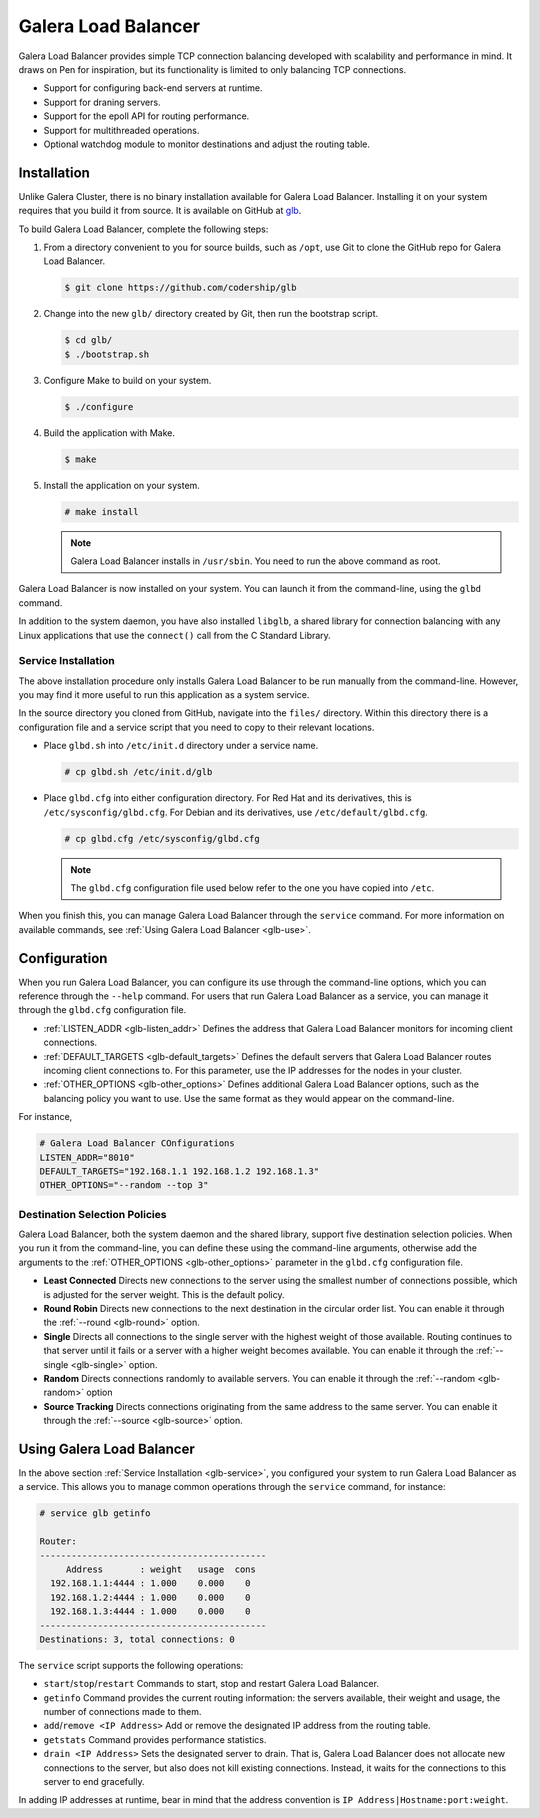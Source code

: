 =================================
Galera Load Balancer
=================================
.. _`glb-doc`:

Galera Load Balancer provides simple TCP connection balancing developed with scalability and performance in mind.  It draws on Pen for inspiration, but its functionality is limited to only balancing TCP connections.

- Support for configuring back-end servers at runtime.
- Support for draning servers. 
- Support for the epoll API for routing performance.
- Support for multithreaded operations.
- Optional watchdog module to monitor destinations and adjust the routing table.

------------------------
Installation
------------------------
.. _`glb-install`:

Unlike Galera Cluster, there is no binary installation available for Galera Load Balancer.  Installing it on your system requires that you build it from source.  It is available on GitHub at `glb <https://github.com/codership/glb>`_.

To build Galera Load Balancer, complete the following steps:

#. From a directory convenient to you for source builds, such as ``/opt``, use Git to clone the GitHub repo for Galera Load Balancer.

   .. code-block:: console

      $ git clone https://github.com/codership/glb
   
#. Change into the new ``glb/`` directory created by Git, then run the bootstrap script.

   .. code-block:: console

      $ cd glb/
      $ ./bootstrap.sh

#. Configure Make to build on your system.

   .. code-block:: console

      $ ./configure

#. Build the application with Make.

   .. code-block:: console

      $ make

#. Install the application on your system.

   .. code-block:: console

      # make install
   
   .. note:: Galera Load Balancer installs in ``/usr/sbin``.  You need to run the above command as root.

Galera Load Balancer is now installed on your system.  You can launch it from the command-line, using the ``glbd`` command.

In addition to the system daemon, you have also installed ``libglb``, a shared library for connection balancing with any Linux applications that use the ``connect()`` call from the C Standard Library.

^^^^^^^^^^^^^^^^^^^^^^^^^^^^
Service Installation
^^^^^^^^^^^^^^^^^^^^^^^^^^^^
.. _`glb-service`:

The above installation procedure only installs Galera Load Balancer to be run manually from the command-line.  However, you may find it more useful to run this application as a system service.

In the source directory you cloned from GitHub, navigate into the ``files/`` directory.  Within this directory there is a configuration file and a service script that you need to copy to their relevant locations.

- Place ``glbd.sh`` into ``/etc/init.d`` directory under a service name.

  .. code-block:: console

     # cp glbd.sh /etc/init.d/glb

- Place ``glbd.cfg`` into either configuration directory.  For Red Hat and its derivatives, this is ``/etc/sysconfig/glbd.cfg``.  For Debian and its derivatives, use ``/etc/default/glbd.cfg``.

  .. code-block:: console

     # cp glbd.cfg /etc/sysconfig/glbd.cfg

  .. note:: The ``glbd.cfg`` configuration file used below refer to the one you have copied into ``/etc``.

When you finish this, you can manage Galera Load Balancer through the ``service`` command.  For more information on available commands, see :ref:`Using Galera Load Balancer <glb-use>`.
	    
---------------------
Configuration
---------------------
.. _`glb-config`:

When you run Galera Load Balancer, you can configure its use through the command-line options, which you can reference through the ``--help`` command.  For users that run Galera Load Balancer as a service, you can manage it through the ``glbd.cfg`` configuration file. 

- :ref:`LISTEN_ADDR <glb-listen_addr>` Defines the address that Galera Load Balancer monitors for incoming client connections.

- :ref:`DEFAULT_TARGETS <glb-default_targets>` Defines the default servers that Galera Load Balancer routes incoming client connections to.  For this parameter, use the IP addresses for the nodes in your cluster.

- :ref:`OTHER_OPTIONS <glb-other_options>` Defines additional Galera Load Balancer options, such as the balancing policy you want to use.  Use the same format as they would appear on the command-line.

For instance,

.. code-block:: ini

   # Galera Load Balancer COnfigurations
   LISTEN_ADDR="8010"
   DEFAULT_TARGETS="192.168.1.1 192.168.1.2 192.168.1.3"
   OTHER_OPTIONS="--random --top 3"
  
^^^^^^^^^^^^^^^^^^^^^^^^^^^^^^^^
Destination Selection Policies
^^^^^^^^^^^^^^^^^^^^^^^^^^^^^^^^
.. _`glb-dest-select`:

Galera Load Balancer, both the system daemon and the shared library, support five destination selection policies.  When you run it from the command-line, you can define these using the command-line arguments, otherwise add the arguments to the :ref:`OTHER_OPTIONS <glb-other_options>` parameter in the ``glbd.cfg`` configuration file.

- **Least Connected** Directs new connections to the server using the smallest number of connections possible, which is adjusted for the server weight.  This is the default policy.

- **Round Robin** Directs new connections to the next destination in the circular order list.  You can enable it through the :ref:`--round <glb-round>` option.

- **Single** Directs all connections to the single server with the highest weight of those available.  Routing continues to that server until it fails or a server with a higher weight becomes available.  You can enable it through the :ref:`--single <glb-single>` option.

- **Random** Directs connections randomly to available servers.  You can enable it through the :ref:`--random <glb-random>` option

- **Source Tracking** Directs connections originating from the same address to the same server.  You can enable it through the :ref:`--source <glb-source>` option.

  

---------------------------
Using Galera Load Balancer
---------------------------
.. _`glb-use`:

In the above section :ref:`Service Installation <glb-service>`, you configured your system to run Galera Load Balancer as a service.  This allows you to manage common operations through the ``service`` command, for instance:

.. code-block:: console

   # service glb getinfo
   
   Router:
   -------------------------------------------
        Address       : weight   usage  cons
     192.168.1.1:4444 : 1.000    0.000    0
     192.168.1.2:4444 : 1.000    0.000    0
     192.168.1.3:4444 : 1.000    0.000    0
   -------------------------------------------
   Destinations: 3, total connections: 0
   
The ``service`` script supports the following operations:

- ``start``/``stop``/``restart`` Commands to start, stop and restart Galera Load Balancer.
- ``getinfo`` Command provides the current routing information: the servers available, their weight and usage, the number of connections made to them.
- ``add``/``remove <IP Address>`` Add or remove the designated IP address from the routing table.
- ``getstats`` Command provides performance statistics.
- ``drain <IP Address>`` Sets the designated server to drain.  That is, Galera Load Balancer does not allocate new connections to the server, but also does not kill existing connections.  Instead, it waits for the connections to this server to end gracefully.

In adding IP addresses at runtime, bear in mind that the address convention is ``IP Address|Hostname:port:weight``.
